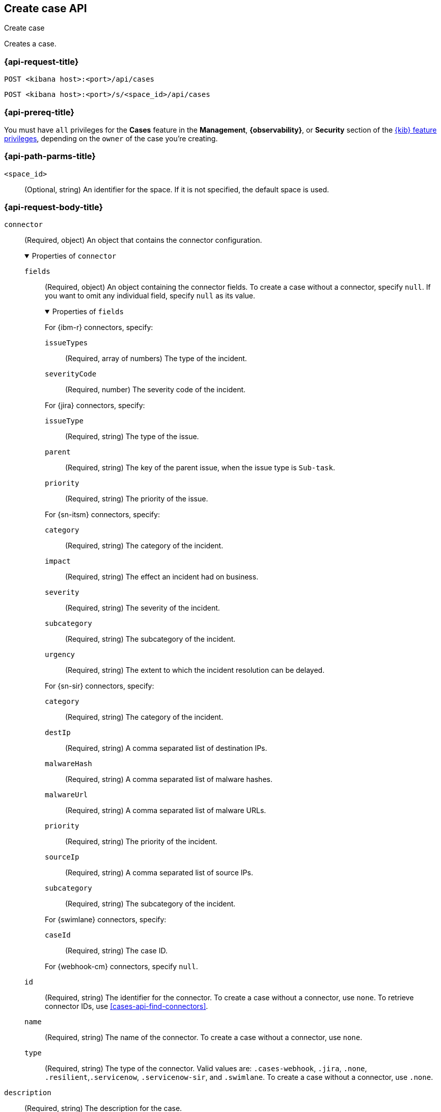 [[cases-api-create]]
== Create case API
++++
<titleabbrev>Create case</titleabbrev>
++++

Creates a case.

=== {api-request-title}

`POST <kibana host>:<port>/api/cases`

`POST <kibana host>:<port>/s/<space_id>/api/cases`

=== {api-prereq-title}

You must have `all` privileges for the *Cases* feature in the *Management*,
*{observability}*, or *Security* section of the
<<kibana-feature-privileges,{kib} feature privileges>>, depending on the
`owner` of the case you're creating.

=== {api-path-parms-title}

`<space_id>`::
(Optional, string) An identifier for the space. If it is not specified, the
default space is used.

[role="child_attributes"]
=== {api-request-body-title}

`connector`::
(Required, object) An object that contains the connector configuration.
+
.Properties of `connector`
[%collapsible%open]
====
`fields`::
(Required, object) An object containing the connector fields. To create a case
without a connector, specify `null`. If you want to omit any individual field,
specify `null` as its value.
+
.Properties of `fields`
[%collapsible%open]
=====
For {ibm-r} connectors, specify:

`issueTypes`:::
(Required, array of numbers) The type of the incident.

`severityCode`:::
(Required, number) The severity code of the incident.

For {jira} connectors, specify:

`issueType`:::
(Required, string) The type of the issue.

`parent`:::
(Required, string) The key of the parent issue, when the issue type is `Sub-task`.

`priority`:::
(Required, string) The priority of the issue.

For {sn-itsm} connectors, specify:

`category`:::
(Required, string) The category of the incident.

`impact`:::
(Required, string) The effect an incident had on business.

`severity`:::
(Required, string) The severity of the incident.

`subcategory`:::
(Required, string) The subcategory of the incident.

`urgency`:::
(Required, string) The extent to which the incident resolution can be delayed.

For {sn-sir} connectors, specify:

`category`:::
(Required, string) The category of the incident.

`destIp`:::
(Required, string) A comma separated list of destination IPs.

`malwareHash`:::
(Required, string) A comma separated list of malware hashes.

`malwareUrl`:::
(Required, string) A comma separated list of malware URLs.

`priority`:::
(Required, string) The priority of the incident.

`sourceIp`:::
(Required, string) A comma separated list of source IPs.

`subcategory`:::
(Required, string) The subcategory of the incident.

For {swimlane} connectors, specify:

`caseId`:::
(Required, string) The case ID.

For {webhook-cm} connectors, specify `null`.
=====

`id`::
(Required, string) The identifier for the connector. To create a case without a
connector, use `none`. To retrieve connector IDs, use
<<cases-api-find-connectors>>.

`name`::
(Required, string) The name of the connector. To create a case without a
connector, use `none`.

`type`::
(Required, string) The type of the connector. Valid values are: `.cases-webhook`,
`.jira`, `.none`, `.resilient`,`.servicenow`, `.servicenow-sir`, and `.swimlane`.
To create a case without a connector, use `.none`.

====

`description`::
(Required, string) The description for the case.

`owner`::
(Required, string) The application that owns the case. Valid values are:
`cases`, `observability`, or `securitySolution`. This value affects
whether the case is visible in the {stack-manage-app}, {observability}, or
{security-app}.

`settings`::
(Required, object)
An object that contains the case settings.
+
.Properties of `settings`
[%collapsible%open]
====
`syncAlerts`:: 
(Required, boolean) Turns alert syncing on or off.
====

`severity`::
(Optional,string) The severity of the case. Valid values are: `critical`, `high`,
`low`, and `medium`.

`tags`::
(Required, string array) The words and phrases that help
categorize cases. It can be an empty array.

`title`::
(Required, string) A title for the case.

=== {api-response-codes-title}

`200`::
   Indicates a successful call.

=== {api-examples-title}

[source,sh]
--------------------------------------------------
POST api/cases
{
  "description": "A case description.",
  "title": "Case title 1",
  "tags": [ "tag 1" ],
  "connector": {
    "id": "131d4448-abe0-4789-939d-8ef60680b498",
    "name": "My connector",
    "type": ".jira",
    "fields": {
      "issueType": "10006",
      "priority": "High",
      "parent": null
    }
  },
  "settings": {
    "syncAlerts": true
  },
  "owner": "cases"
}
--------------------------------------------------
// KIBANA

The API returns a JSON object that includes the user who created the case and
the case identifier, version, and creation time. For example:

[source,json]
--------------------------------------------------
{
  "id": "66b9aa00-94fa-11ea-9f74-e7e108796192", <1>
  "version": "WzUzMiwxXQ==",
  "comments": [],
  "totalComment": 0,
  "totalAlerts": 0,
  "title": "Case title 1",
  "tags": [ "tag 1" ],
  "settings": {
    "syncAlerts": true
  },
  "owner": "cases",
  "description": "A case description.",
  "duration": null,
  "severity": "low",
  "closed_at": null,
  "closed_by": null,
  "created_at": "2022-05-13T09:16:17.416Z",
  "created_by": {
    "email": null,
    "full_name": null,
    "username": "elastic"
  },
  "status": "open",
  "updated_at": null,
  "updated_by": null,
  "connector": {
    "id": "131d4448-abe0-4789-939d-8ef60680b498", <2>
    "name": "My connector",
    "type": ".jira",
    "fields": {
      "issueType": "10006",
      "parent": null,
      "priority": "High"
    }
  },
  "external_service": null <3>
}
--------------------------------------------------

<1> The case identifier is also its saved object ID (`savedObjectId`), which is
used when pushing cases to external systems.
<2> The default connector used to push cases to external services.
<3> The `external_service` object stores information about the incident after it
is pushed to an external incident management system.